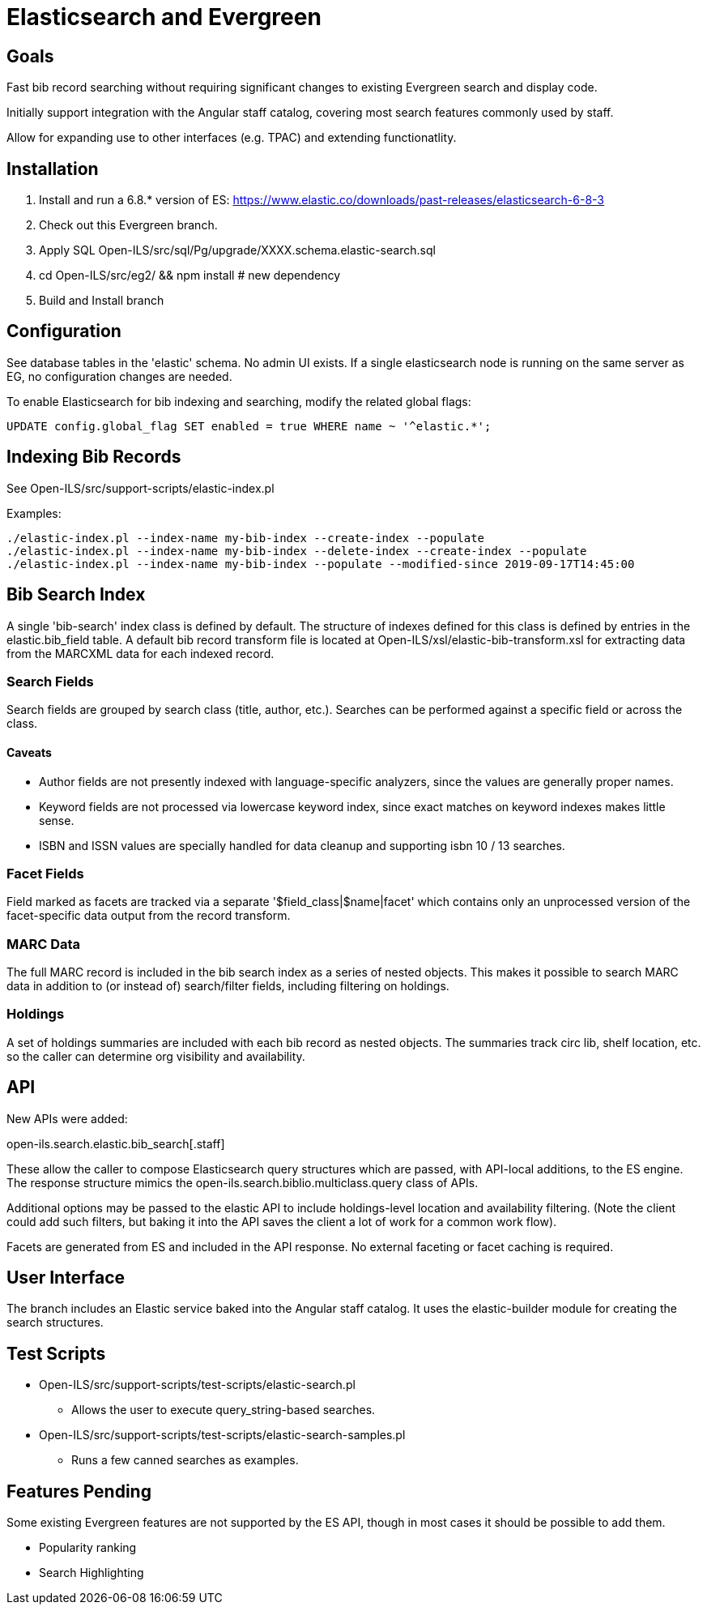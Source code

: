= Elasticsearch and Evergreen =

== Goals ==

Fast bib record searching without requiring significant changes to
existing Evergreen search and display code.

Initially support integration with the Angular staff catalog, covering 
most search features commonly used by staff.

Allow for expanding use to other interfaces (e.g. TPAC) and extending
functionatlity.

== Installation ==

1. Install and run a 6.8.* version of ES:
   https://www.elastic.co/downloads/past-releases/elasticsearch-6-8-3
2. Check out this Evergreen branch.
3. Apply SQL Open-ILS/src/sql/Pg/upgrade/XXXX.schema.elastic-search.sql
4. cd Open-ILS/src/eg2/ && npm install # new dependency
5. Build and Install branch

== Configuration ==

See database tables in the 'elastic' schema.  No admin UI exists.  If a 
single elasticsearch node is running on the same server as EG, no 
configuration changes are needed.

To enable Elasticsearch for bib indexing and searching, modify the related
global flags:

[source,sql]
------------------------------------------------------------------------------
UPDATE config.global_flag SET enabled = true WHERE name ~ '^elastic.*';
------------------------------------------------------------------------------

== Indexing Bib Records ==

See Open-ILS/src/support-scripts/elastic-index.pl

Examples:

[source,sh]
------------------------------------------------------------------------------
./elastic-index.pl --index-name my-bib-index --create-index --populate
./elastic-index.pl --index-name my-bib-index --delete-index --create-index --populate
./elastic-index.pl --index-name my-bib-index --populate --modified-since 2019-09-17T14:45:00
------------------------------------------------------------------------------

== Bib Search Index ==

A single 'bib-search' index class is defined by default.  The structure
of indexes defined for this class is defined by entries in the
elastic.bib_field table.  A default bib record transform file is located
at Open-ILS/xsl/elastic-bib-transform.xsl for extracting data from the
MARCXML data for each indexed record.

=== Search Fields ===

Search fields are grouped by search class (title, author, etc.).  Searches
can be performed against a specific field or across the class.

==== Caveats ====

* Author fields are not presently indexed with language-specific analyzers, 
  since the values are generally proper names.
* Keyword fields are not processed via lowercase keyword index, since exact
  matches on keyword indexes makes little sense.
* ISBN and ISSN values are specially handled for data cleanup and supporting
  isbn 10 / 13 searches.

=== Facet Fields ===

Field marked as facets are tracked via a separate '$field_class|$name|facet'
which contains only an unprocessed version of the facet-specific data
output from the record transform.

=== MARC Data ===

The full MARC record is included in the bib search index as a series
of nested objects.  This makes it possible to search MARC data in 
addition to (or instead of) search/filter fields, including filtering
on holdings.

=== Holdings ===

A set of holdings summaries are included with each bib record as nested 
objects.  The summaries track circ lib, shelf location, etc. so the caller
can determine org visibility and availability.

== API ==

New APIs were added:

open-ils.search.elastic.bib_search[.staff]

These allow the caller to compose Elasticsearch query structures which are
passed, with API-local additions, to the ES engine.  The response structure 
mimics the open-ils.search.biblio.multiclass.query class of APIs.

Additional options may be passed to the elastic API to include holdings-level
location and availability filtering.  (Note the client could add such filters, 
but baking it into the API saves the client a lot of work for a common work flow).

Facets are generated from ES and included in the API response.  No external 
faceting or facet caching is required.

== User Interface ==

The branch includes an Elastic service baked into the Angular staff catalog. 
It uses the elastic-builder module for creating the search structures.  

== Test Scripts ==

* Open-ILS/src/support-scripts/test-scripts/elastic-search.pl
** Allows the user to execute query_string-based searches.

* Open-ILS/src/support-scripts/test-scripts/elastic-search-samples.pl
** Runs a few canned searches as examples.

== Features Pending ==

Some existing Evergreen features are not supported by the ES API, though in
most cases it should be possible to add them.

* Popularity ranking
* Search Highlighting

